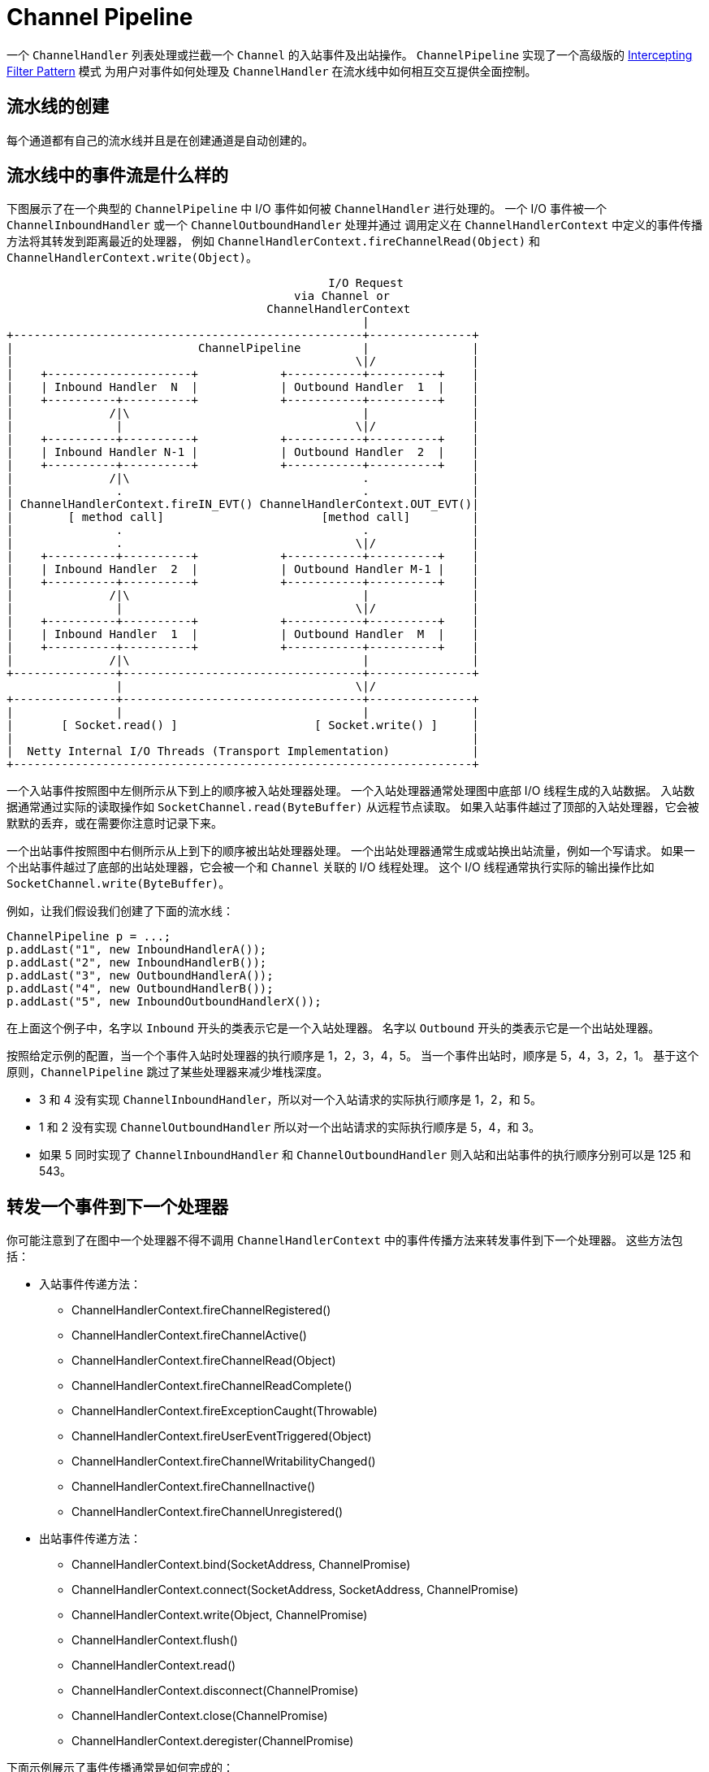 = Channel Pipeline

一个 `ChannelHandler` 列表处理或拦截一个 `Channel` 的入站事件及出站操作。
`ChannelPipeline` 实现了一个高级版的 https://www.oracle.com/java/technologies/intercepting-filter.html[Intercepting Filter Pattern] 模式
为用户对事件如何处理及 `ChannelHandler` 在流水线中如何相互交互提供全面控制。

== 流水线的创建

每个通道都有自己的流水线并且是在创建通道是自动创建的。

== 流水线中的事件流是什么样的

下图展示了在一个典型的 `ChannelPipeline` 中 I/O 事件如何被 `ChannelHandler` 进行处理的。
一个 I/O 事件被一个 `ChannelInboundHandler` 或一个 `ChannelOutboundHandler` 处理并通过
调用定义在 `ChannelHandlerContext` 中定义的事件传播方法将其转发到距离最近的处理器，
例如 `ChannelHandlerContext.fireChannelRead(Object)` 和 `ChannelHandlerContext.write(Object)`。

[source, plantext]
----
                                               I/O Request
                                          via Channel or
                                      ChannelHandlerContext
                                                    |
+---------------------------------------------------+---------------+
|                           ChannelPipeline         |               |
|                                                  \|/              |
|    +---------------------+            +-----------+----------+    |
|    | Inbound Handler  N  |            | Outbound Handler  1  |    |
|    +----------+----------+            +-----------+----------+    |
|              /|\                                  |               |
|               |                                  \|/              |
|    +----------+----------+            +-----------+----------+    |
|    | Inbound Handler N-1 |            | Outbound Handler  2  |    |
|    +----------+----------+            +-----------+----------+    |
|              /|\                                  .               |
|               .                                   .               |
| ChannelHandlerContext.fireIN_EVT() ChannelHandlerContext.OUT_EVT()|
|        [ method call]                       [method call]         |
|               .                                   .               |
|               .                                  \|/              |
|    +----------+----------+            +-----------+----------+    |
|    | Inbound Handler  2  |            | Outbound Handler M-1 |    |
|    +----------+----------+            +-----------+----------+    |
|              /|\                                  |               |
|               |                                  \|/              |
|    +----------+----------+            +-----------+----------+    |
|    | Inbound Handler  1  |            | Outbound Handler  M  |    |
|    +----------+----------+            +-----------+----------+    |
|              /|\                                  |               |
+---------------+-----------------------------------+---------------+
                |                                  \|/
+---------------+-----------------------------------+---------------+
|               |                                   |               |
|       [ Socket.read() ]                    [ Socket.write() ]     |
|                                                                   |
|  Netty Internal I/O Threads (Transport Implementation)            |
+-------------------------------------------------------------------+
----

一个入站事件按照图中左侧所示从下到上的顺序被入站处理器处理。
一个入站处理器通常处理图中底部 I/O 线程生成的入站数据。
入站数据通常通过实际的读取操作如 `SocketChannel.read(ByteBuffer)` 从远程节点读取。
如果入站事件越过了顶部的入站处理器，它会被默默的丢弃，或在需要你注意时记录下来。

一个出站事件按照图中右侧所示从上到下的顺序被出站处理器处理。
一个出站处理器通常生成或站换出站流量，例如一个写请求。
如果一个出站事件越过了底部的出站处理器，它会被一个和 `Channel` 关联的 I/O 线程处理。
这个 I/O 线程通常执行实际的输出操作比如 `SocketChannel.write(ByteBuffer)`。

例如，让我们假设我们创建了下面的流水线：

[source, java]
----
ChannelPipeline p = ...;
p.addLast("1", new InboundHandlerA());
p.addLast("2", new InboundHandlerB());
p.addLast("3", new OutboundHandlerA());
p.addLast("4", new OutboundHandlerB());
p.addLast("5", new InboundOutboundHandlerX());
----

在上面这个例子中，名字以 `Inbound` 开头的类表示它是一个入站处理器。
名字以 `Outbound` 开头的类表示它是一个出站处理器。

按照给定示例的配置，当一个个事件入站时处理器的执行顺序是 1，2，3，4，5。
当一个事件出站时，顺序是 5，4，3，2，1。
基于这个原则，`ChannelPipeline` 跳过了某些处理器来减少堆栈深度。

* 3 和 4 没有实现 `ChannelInboundHandler`，所以对一个入站请求的实际执行顺序是 1，2，和 5。
* 1 和 2 没有实现 `ChannelOutboundHandler` 所以对一个出站请求的实际执行顺序是 5，4，和 3。
* 如果 5 同时实现了 `ChannelInboundHandler` 和 `ChannelOutboundHandler` 则入站和出站事件的执行顺序分别可以是 125 和 543。

== 转发一个事件到下一个处理器

你可能注意到了在图中一个处理器不得不调用 `ChannelHandlerContext` 中的事件传播方法来转发事件到下一个处理器。
这些方法包括：

* 入站事件传递方法：
** ChannelHandlerContext.fireChannelRegistered()
** ChannelHandlerContext.fireChannelActive()
** ChannelHandlerContext.fireChannelRead(Object)
** ChannelHandlerContext.fireChannelReadComplete()
** ChannelHandlerContext.fireExceptionCaught(Throwable)
** ChannelHandlerContext.fireUserEventTriggered(Object)
** ChannelHandlerContext.fireChannelWritabilityChanged()
** ChannelHandlerContext.fireChannelInactive()
** ChannelHandlerContext.fireChannelUnregistered()
* 出站事件传递方法：
** ChannelHandlerContext.bind(SocketAddress, ChannelPromise)
** ChannelHandlerContext.connect(SocketAddress, SocketAddress, ChannelPromise)
** ChannelHandlerContext.write(Object, ChannelPromise)
** ChannelHandlerContext.flush()
** ChannelHandlerContext.read()
** ChannelHandlerContext.disconnect(ChannelPromise)
** ChannelHandlerContext.close(ChannelPromise)
** ChannelHandlerContext.deregister(ChannelPromise)

下面示例展示了事件传播通常是如何完成的：
[source, java]
----
public class MyInboundHandler extends ChannelInboundHandlerAdapter {
    @Override
    public void channelActive(ChannelHandlerContext ctx) {
        System.out.println("Connected!");
	ctx.fireChannelActive();
    }
}

public class MyOutboundHandler extends ChannelOutboundHandlerAdapter {
    @Override
    public void close(ChannelHandlerContext ctx, ChannelPromise promise) {
        System.out.println("Closing ...");
	ctx.close(promise);
    }
}
----

== 构建一个流水线

用户应该在流水线中有一个或多个 `ChannelHandler` 来接收 `I/O` 事件（如，读取）和请求 I/O 操作（如，写入和关闭）.
例如，一个典型的服务器将会在流水线中包含一下处理器，但你的流程可能非常依赖协议和业务逻辑复杂性和特征：

1. Protocol Decoder - 转换二进制数据（如，ByteBuf）为一个 Java 对象。
2. Protocol Encoder - 转换 Java 对象为二进制数据。
3. Business Logic Handler - 执行实际的业务逻辑（如，数据库访问）。

这可以被表示为下列示例：
[source, java]
----
static final EventExecutorGroup group = new DefaultEventExecutorGroup(16);
...

ChannelPipeline pipeline = ch.pipeline();

pipeline.addLast("decoder", new MyProtocolDecoder());
pipeline.addLast("encoder", new MyProtocolEncoder());

// 告诉流水线在与 I/O 线程不同的另一个线程中运行 MyBusinessLogicHandler 事件处理器方法，
// 所以 I/O 线程不会被耗时任务所阻塞。
// 如果你的业务逻辑是全异步的或完成的非常快，你就不需要指定一个分组了。
pipeline.addLast(group, "handler", new MyBusinessLogicHandler());
----

要注意虽然使用 `DefaultEventExecutorGroup` 将操作从 `EventLoop` 中卸载了
但其仍会按 `ChannelHandlerContext` 以串行方式处理任务以保证顺序。
因为排序它依旧可能成为一个瓶颈。
如果对你的用例来说顺序不是必须的你可以考虑使用 `UnorderedThreadPool
EventExecutor` 来最大化任务执行的并行性。

== 线程安全

一个 `ChannelHandler` 可以在任何时间添加或移除因为 `ChannelPipeline` 是线程安全的。
例如，你可以在即将交换敏感信息时插入一个加密处理器，并在交换后移除它。
